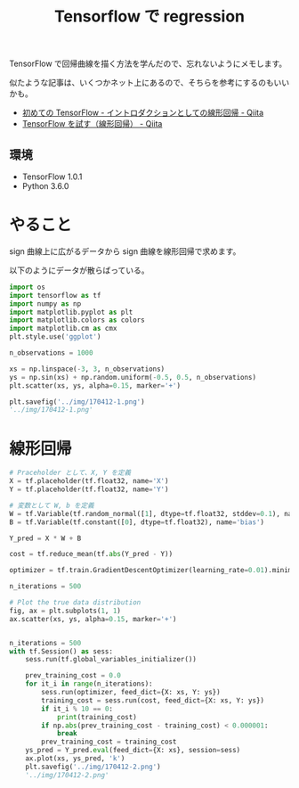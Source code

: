 #+OPTIONS: toc:nil num:nil todo:nil pri:nil tags:nil ^:nil TeX:nil
#+CATEGORY: 技術メモ
#+TAGS:
#+DESCRIPTION:
#+TITLE: Tensorflow で regression

TensorFlow で回帰曲線を描く方法を学んだので、忘れないようにメモします。

似たような記事は、いくつかネット上にあるので、そちらを参考にするのもいいかも。
- [[http://qiita.com/TomokIshii/items/f355d8e87d23ee8e0c7a][初めての TensorFlow - イントロダクションとしての線形回帰 - Qiita]]
- [[http://qiita.com/jkkch/items/70fc223f2871ca5e691c][TensorFlow を試す（線形回帰） - Qiita]]

** 環境
   - TensorFlow 1.0.1
   - Python 3.6.0

* やること
  sign 曲線上に広がるデータから sign 曲線を線形回帰で求めます。

  以下のようにデータが散らばっている。

#+begin_src python :results file :session ex
import os
import tensorflow as tf
import numpy as np
import matplotlib.pyplot as plt
import matplotlib.colors as colors
import matplotlib.cm as cmx
plt.style.use('ggplot')

n_observations = 1000

xs = np.linspace(-3, 3, n_observations)
ys = np.sin(xs) + np.random.uniform(-0.5, 0.5, n_observations)
plt.scatter(xs, ys, alpha=0.15, marker='+')

plt.savefig('../img/170412-1.png')
'../img/170412-1.png'
#+end_src

#+RESULTS:
[[file:../img/170412-1.png]]

* 線形回帰

#+begin_src python :session ex
# Praceholder として、X, Y を定義
X = tf.placeholder(tf.float32, name='X')
Y = tf.placeholder(tf.float32, name='Y')

# 変数として W, b を定義
W = tf.Variable(tf.random_normal([1], dtype=tf.float32, stddev=0.1), name='weight')
B = tf.Variable(tf.constant([0], dtype=tf.float32), name='bias')

Y_pred = X * W + B
#+end_src

#+begin_src python :session ex
cost = tf.reduce_mean(tf.abs(Y_pred - Y))
#+end_src

#+begin_src python :session ex
optimizer = tf.train.GradientDescentOptimizer(learning_rate=0.01).minimize(cost)
#+end_src

#+begin_src python :session ex :results file
n_iterations = 500

# Plot the true data distribution
fig, ax = plt.subplots(1, 1)
ax.scatter(xs, ys, alpha=0.15, marker='+')


n_iterations = 500
with tf.Session() as sess:
    sess.run(tf.global_variables_initializer())
    
    prev_training_cost = 0.0
    for it_i in range(n_iterations):
        sess.run(optimizer, feed_dict={X: xs, Y: ys})
        training_cost = sess.run(cost, feed_dict={X: xs, Y: ys})
        if it_i % 10 == 0:
            print(training_cost)
        if np.abs(prev_training_cost - training_cost) < 0.000001:
            break
        prev_training_cost = training_cost
    ys_pred = Y_pred.eval(feed_dict={X: xs}, session=sess)
    ax.plot(xs, ys_pred, 'k')
    plt.savefig('../img/170412-2.png')
    '../img/170412-2.png'
#+end_src

#+RESULTS:
[[file:../img/170412-2.png]]


